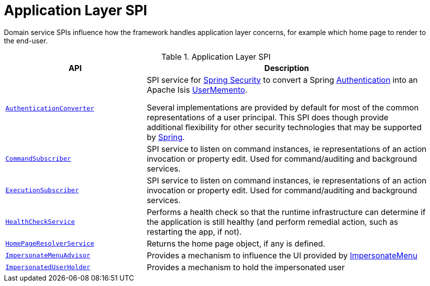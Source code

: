 = Application Layer SPI

:Notice: Licensed to the Apache Software Foundation (ASF) under one or more contributor license agreements. See the NOTICE file distributed with this work for additional information regarding copyright ownership. The ASF licenses this file to you under the Apache License, Version 2.0 (the "License"); you may not use this file except in compliance with the License. You may obtain a copy of the License at. http://www.apache.org/licenses/LICENSE-2.0 . Unless required by applicable law or agreed to in writing, software distributed under the License is distributed on an "AS IS" BASIS, WITHOUT WARRANTIES OR  CONDITIONS OF ANY KIND, either express or implied. See the License for the specific language governing permissions and limitations under the License.
:page-partial:

Domain service SPIs influence how the framework handles application layer concerns, for example which home page to render to the end-user.

.Application Layer SPI
[cols="2m,4a",options="header"]
|===

|API
|Description



|xref:refguide:security:index/spring/authconverters/AuthenticationConverter.adoc[AuthenticationConverter]
|SPI service for xref:security:spring:about.adoc[Spring Security] to convert a Spring link:https://docs.spring.io/spring-security/site/docs/current/api/org/springframework/security/core/Authentication.html[Authentication] into an Apache Isis xref:refguide:applib:index/services/user/UserMemento.adoc[UserMemento].

Several implementations are provided by default for most of the common representations of a user principal.
This SPI does though provide additional flexibility for other security technologies that may be supported by link:https://spring.io/projects/spring-security[Spring].

|xref:refguide:applib:index/services/publishing/spi/CommandSubscriber.adoc[CommandSubscriber]
|SPI service to listen on command instances, ie representations of an action invocation or property edit.
Used for command/auditing and background services.

|xref:refguide:applib:index/services/publishing/spi/ExecutionSubscriber.adoc[ExecutionSubscriber]
|SPI service to listen on command instances, ie representations of an action invocation or property edit.
Used for command/auditing and background services.



|xref:refguide:applib:index/services/health/HealthCheckService.adoc[HealthCheckService]
|Performs a health check so that the runtime infrastructure can determine if the application is still healthy (and perform remedial action, such as restarting the app, if not).


|xref:refguide:applib:index/services/homepage/HomePageResolverService.adoc[HomePageResolverService]
|Returns the home page object, if any is defined.


|xref:refguide:applib:index/services/user/ImpersonateMenuAdvisor.adoc[ImpersonateMenuAdvisor]
|Provides a mechanism to influence the UI provided by xref:refguide:applib:index/services/user/ImpersonateMenu.adoc[ImpersonateMenu]



|xref:refguide:applib:index/services/user/ImpersonatedUserHolder.adoc[ImpersonatedUserHolder]
|Provides a mechanism to hold the impersonated user





|===

